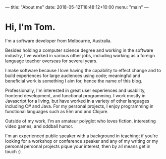 ---
title: "About me"
date: 2018-05-12T18:48:12+10:00
menu: "main"
---

* Hi, I'm Tom.
I'm a software developer from Melbourne, Australia.

Besides holding a computer science degree and working in the software industry, I've worked in various other jobs, including working as a foreign language teacher overseas for several years.

I make software because I love having the capability to effect change and to build experiences for large audiences using code; meaningful and beneficial work is something I aim for, hence the name of this blog.

Professionally, I'm interested in great user experiences and usability, frontend development, and functional programming. I work mostly in Javascript for a living, but have worked in a variety of other languages including C# and Java. For my personal projects, I enjoy programming in functional languages such as Elm and and Clojure.

Outside of my work, I'm an amateur polyglot who loves fiction, interesting video games, and oddball humor.

I'm an experienced public speaker with a background in teaching; if you're looking for a workshop or conference speaker and any of my writing or my personal personal projects pique your interest, then by all means get in touch :)
